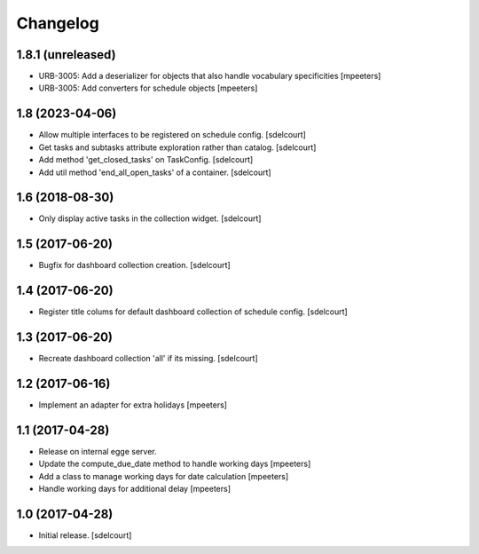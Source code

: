 Changelog
=========


1.8.1 (unreleased)
------------------

- URB-3005: Add a deserializer for objects that also handle vocabulary specificities
  [mpeeters]

- URB-3005: Add converters for schedule objects
  [mpeeters]


1.8 (2023-04-06)
----------------

- Allow multiple interfaces to be registered on schedule config.
  [sdelcourt]
- Get tasks and subtasks attribute exploration rather than catalog.
  [sdelcourt]
- Add method 'get_closed_tasks' on TaskConfig.
  [sdelcourt]
- Add util method 'end_all_open_tasks' of a container.
  [sdelcourt]


1.6 (2018-08-30)
----------------

- Only display active tasks in the collection widget.
  [sdelcourt]


1.5 (2017-06-20)
----------------

- Bugfix for dashboard collection creation.
  [sdelcourt]


1.4 (2017-06-20)
----------------

- Register title colums for default dashboard collection of schedule config.
  [sdelcourt]


1.3 (2017-06-20)
----------------

- Recreate dashboard collection 'all' if its missing.
  [sdelcourt]


1.2 (2017-06-16)
----------------

- Implement an adapter for extra holidays
  [mpeeters]


1.1 (2017-04-28)
----------------

- Release on internal egge server.

- Update the compute_due_date method to handle working days
  [mpeeters]

- Add a class to manage working days for date calculation
  [mpeeters]

- Handle working days for additional delay
  [mpeeters]


1.0 (2017-04-28)
----------------

- Initial release.
  [sdelcourt]
